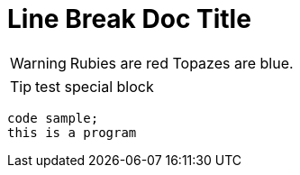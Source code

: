 = Line Break Doc Title

WARNING: Rubies are red
Topazes are blue.

TIP: test special block

[source, java]
----
code sample; 
this is a program
----
